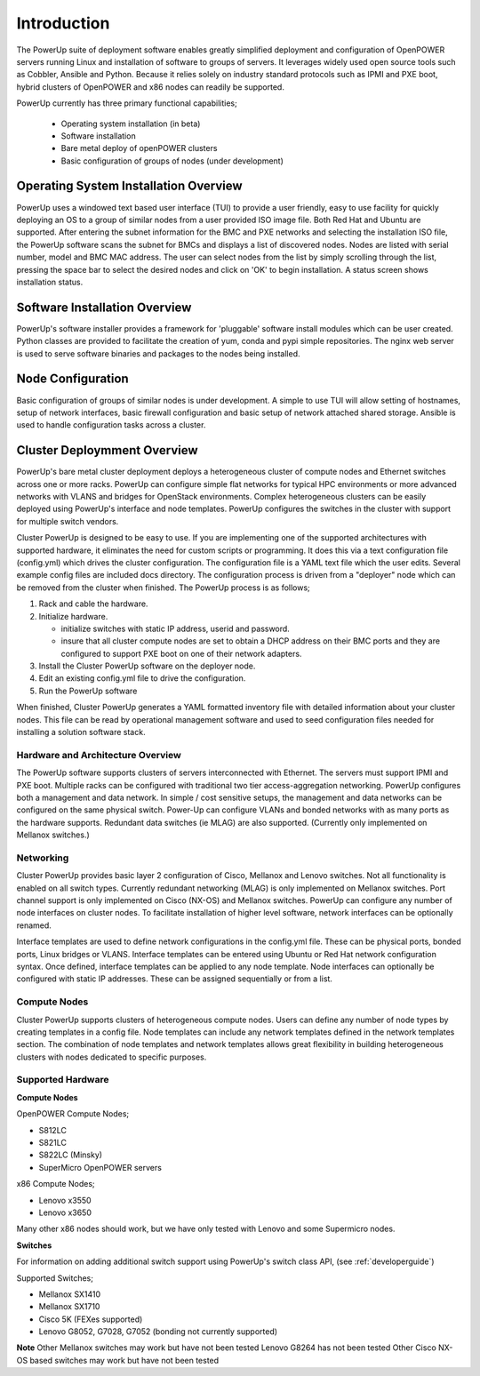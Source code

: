 .. highlight:: none

Introduction
============

The PowerUp suite of deployment software enables greatly simplified deployment
and configuration of OpenPOWER servers running Linux and installation of software
to groups of servers. It leverages widely used open
source tools such as Cobbler, Ansible and Python. Because it relies
solely on industry standard protocols such as IPMI and PXE boot, hybrid
clusters of OpenPOWER and x86 nodes can readily be supported.

PowerUp currently has three primary functional capabilities;

    - Operating system installation (in beta)
    - Software installation
    - Bare metal deploy of openPOWER clusters
    - Basic configuration of groups of nodes (under development)

Operating System Installation Overview
--------------------------------------

PowerUp uses a windowed text based user interface (TUI) to provide a user
friendly, easy to use facility for quickly deploying an OS to a group of similar
nodes from a user provided ISO image file. Both Red Hat and Ubuntu are supported.
After entering the subnet information for the BMC and PXE networks and selecting
the installation ISO file, the PowerUp software scans the subnet for BMCs and
displays a list of discovered nodes.  Nodes are listed with serial number, model
and BMC MAC address. The user can select nodes from the list by simply scrolling
through the list, pressing the space bar to select the desired nodes and click on
'OK' to begin installation. A status screen shows installation status.

Software Installation Overview
------------------------------
PowerUp's software installer provides a framework for 'pluggable' software
install modules which can be user created. Python classes are provided to
facilitate the creation of yum, conda and pypi simple repositories. The nginx
web server is used to serve software binaries and packages to the nodes being
installed.

Node Configuration
------------------
Basic configuration of groups of similar nodes is under development. A simple
to use TUI will allow setting of hostnames, setup of network interfaces, basic firewall
configuration and basic setup of network attached shared storage. Ansible is used
to handle configuration tasks across a cluster.

Cluster Deploymment Overview
----------------------------
PowerUp's bare metal cluster deployment deploys a heterogeneous cluster of
compute nodes and Ethernet switches across one or more racks. PowerUp can
configure simple flat networks for typical HPC
environments or more advanced networks with VLANS and bridges for
OpenStack environments. Complex heterogeneous clusters can be easily deployed
using PowerUp's interface and node templates. PowerUp configures
the switches in the cluster with support for multiple switch vendors.

Cluster PowerUp is designed to be easy to use. If you are implementing
one of the supported architectures with supported hardware, it eliminates
the need for custom scripts or programming. It does this via a text
configuration file (config.yml) which drives the cluster configuration.
The configuration file is a YAML text file which the user edits. Several
example config files are included docs directory. The configuration
process is driven from a "deployer" node which can be removed from the
cluster when finished. The PowerUp process is as follows;

#. Rack and cable the hardware.
#. Initialize hardware.

   - initialize switches with static IP address, userid and password.
   - insure that all cluster compute nodes are set to obtain a DHCP
     address on their BMC ports and they are configured to support
     PXE boot on one of their network adapters.

#. Install the Cluster PowerUp software on the deployer node.
#. Edit an existing config.yml file to drive the configuration.
#. Run the PowerUp software

When finished, Cluster PowerUp generates a YAML formatted inventory file
with detailed information about your cluster nodes. This file can
be read by operational management software and used to seed
configuration files needed for installing a solution software stack.

Hardware and Architecture Overview
~~~~~~~~~~~~~~~~~~~~~~~~~~~~~~~~~~

The PowerUp software supports clusters of servers
interconnected with Ethernet. The
servers must support IPMI and PXE boot. Multiple racks can
be configured with traditional two tier access-aggregation
networking. PowerUp configures both a management and
data network. In simple / cost sensitive setups, the management
and data networks can be configured on the same physical switch.
Power-Up can configure VLANs and bonded networks with as many ports
as the hardware supports. Redundant data switches (ie MLAG) are also
supported. (Currently only implemented on Mellanox switches.)

Networking
~~~~~~~~~~

Cluster PowerUp provides basic layer 2 configuration of Cisco, Mellanox
and Lenovo switches. Not all functionality is enabled on all switch types.
Currently redundant networking (MLAG) is only implemented on Mellanox
switches. Port channel support is only implemented on Cisco (NX-OS) and
Mellanox switches. PowerUp can configure any number of node interfaces
on cluster nodes. To facilitate installation of higher level software,
network interfaces can be optionally renamed.

Interface templates are used to define network configurations
in the config.yml file. These can be physical ports, bonded ports,
Linux bridges or VLANS. Interface templates can be entered using
Ubuntu or Red Hat network configuration syntax. Once defined, interface
templates can be applied to any node template. Node interfaces can
optionally be configured with static IP addresses. These can be assigned
sequentially or from a list.

Compute Nodes
~~~~~~~~~~~~~

Cluster PowerUp supports clusters of heterogeneous compute nodes. Users
can define any number of node types by creating templates in a config file.
Node templates can include any network templates defined in the network
templates section. The combination of node templates and network templates
allows great flexibility in building heterogeneous clusters with nodes
dedicated to specific purposes.

.. _supported-hardware:

Supported Hardware
~~~~~~~~~~~~~~~~~~~

**Compute Nodes**

OpenPOWER Compute Nodes;

-  S812LC
-  S821LC
-  S822LC (Minsky)
-  SuperMicro OpenPOWER servers

x86 Compute Nodes;

-  Lenovo x3550
-  Lenovo x3650

Many other x86 nodes should work, but we have only tested with Lenovo and some Supermicro nodes.

**Switches**

For information on adding additional switch support using
PowerUp's switch class API, (see :ref:`developerguide`)

Supported Switches;

-  Mellanox SX1410
-  Mellanox SX1710
-  Cisco 5K (FEXes supported)
-  Lenovo G8052, G7028, G7052 (bonding not currently supported)

**Note**
Other Mellanox switches may work but have not been tested
Lenovo G8264 has not been tested
Other Cisco NX-OS based switches may work but have not been tested

